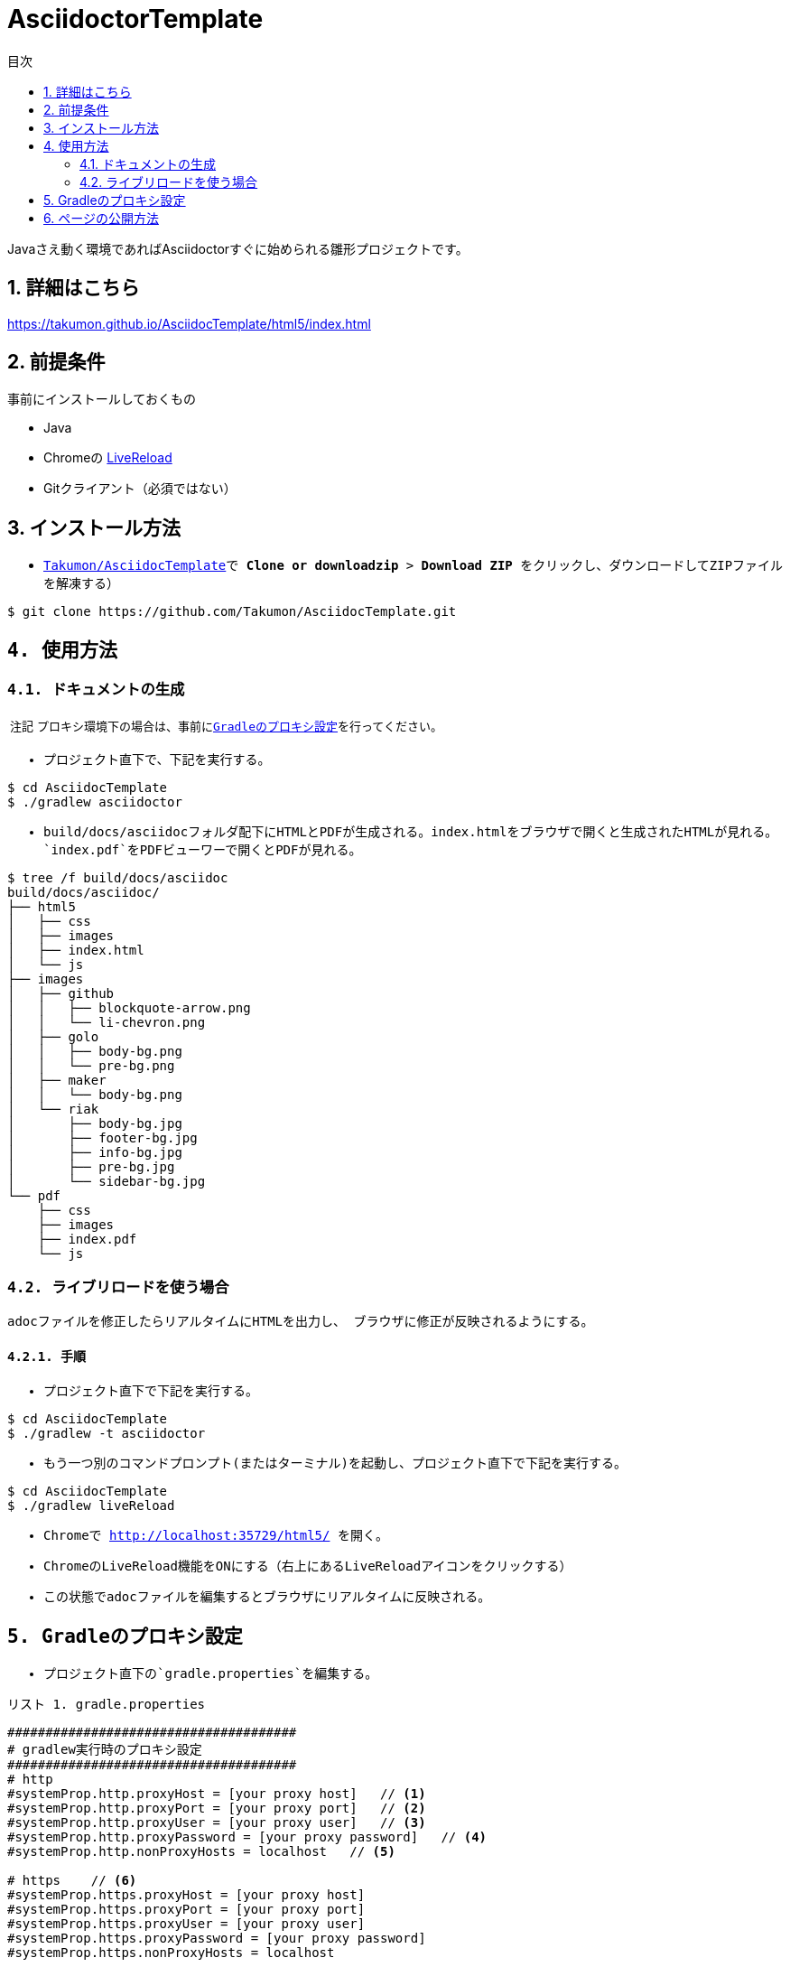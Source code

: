 = AsciidoctorTemplate
// DocTypeを指定
:page-layout: docs
// ドキュメントの説明。
:description: Javaさえ動く環境であればAsciidoctorすぐに始められる雛形プロジェクトです。
// 検索キーワード
:keywords: AsciiDoc, Asciidoctor, Gradle
// 言語に日本語を指定する。
:lang: ja
// font awsomeを使用する。
:icons: font
// 目次を表示する。左側に表示する。
:toc: left
// 目次を第何レベルまで表示するか。
:toclevels: 2
// タイトルにリンクをつける。(属性を定義するだけでリンクが付く)
:linkattrs:
// 章番号を付けるか。(属性を定義するだけで章番号が付く)
:sectnums:
// ソースコードをハイライトする。
:source-highlighter: coderay
// UIマクロを有効にする
:experimental:
// 変数定義。各資産のルートフォルダ
// 画像
:imagesdir: images
// インクルード用adocファイル
:includedir: _includes
// ソース(Javaソースなど)
:sourcedir: sources
// 各ラベルの日本語定義
:toc-title: 目次
:preface-title: はじめに
:appendix-caption: 付録
:caution-caption: 注意
:example-caption: 例
:figure-caption: 図
:important-caption: 重要
:last-update-label: 最終更新
:manname-title: 名前
:note-caption: 注記
:preface-title: まえがき
:table-caption: 表
:tip-caption: ヒント
:toc-title: 目次
:untitled-label: 無題
:version-label: バージョン
:warning-caption: 警告
:listing-caption: リスト
// デフォルトの章番号の接頭辞「Chapter.」が表示されないよう、値を空で設定する。
:sectanchors:


// 独自CSSとJSの読み込み
++++
<link rel="stylesheet" href="css/index.css"></link>
<script
  src="https://code.jquery.com/jquery-3.2.1.slim.min.js"
  integrity="sha256-k2WSCIexGzOj3Euiig+TlR8gA0EmPjuc79OEeY5L45g="
  crossorigin="anonymous"></script>
<script src="js/index.js"></script>
++++

{description}


toc::[]


== 詳細はこちら
https://takumon.github.io/AsciidocTemplate/html5/index.html

== 前提条件
事前にインストールしておくもの

* Java
* Chromeの https://chrome.google.com/webstore/detail/livereload/jnihajbhpnppcggbcgedagnkighmdlei?hl=ja[LiveReload]
* Gitクライアント（必須ではない）


== インストール方法
* ``https://github.com/Takumon/AsciidocTemplate.git``をクローンする。（Gitクライアントをインストールしていない場合はGithubのlink::https://github.com/Takumon/AsciidocTemplate[Takumon/AsciidocTemplate]で btn:[Clone or downloadzip]  > btn:[Download ZIP] をクリックし、ダウンロードしてZIPファイルを解凍する）
[source, bash]
----
$ git clone https://github.com/Takumon/AsciidocTemplate.git
----

== 使用方法
=== ドキュメントの生成
NOTE: プロキシ環境下の場合は、事前に<<_gradleのプロキシ設定, Gradleのプロキシ設定>>を行ってください。

* プロジェクト直下で、下記を実行する。

[source, bash]
----
$ cd AsciidocTemplate
$ ./gradlew asciidoctor
----

* build/docs/asciidocフォルダ配下にHTMLとPDFが生成される。``index.html``をブラウザで開くと生成されたHTMLが見れる。`index.pdf`をPDFビューワーで開くとPDFが見れる。
[source, bash]
----
$ tree /f build/docs/asciidoc
build/docs/asciidoc/
├── html5
│   ├── css
│   ├── images
│   ├── index.html
│   └── js
├── images
│   ├── github
│   │   ├── blockquote-arrow.png
│   │   └── li-chevron.png
│   ├── golo
│   │   ├── body-bg.png
│   │   └── pre-bg.png
│   ├── maker
│   │   └── body-bg.png
│   └── riak
│       ├── body-bg.jpg
│       ├── footer-bg.jpg
│       ├── info-bg.jpg
│       ├── pre-bg.jpg
│       └── sidebar-bg.jpg
└── pdf
    ├── css
    ├── images
    ├── index.pdf
    └── js
----


=== ライブリロードを使う場合
adocファイルを修正したらリアルタイムにHTMLを出力し、
ブラウザに修正が反映されるようにする。

==== 手順
* プロジェクト直下で下記を実行する。

[source, bash]
----
$ cd AsciidocTemplate
$ ./gradlew -t asciidoctor
----

* もう一つ別のコマンドプロンプト(またはターミナル)を起動し、プロジェクト直下で下記を実行する。

[source, bash]
----
$ cd AsciidocTemplate
$ ./gradlew liveReload
----

* Chromeで http://localhost:35729/html5/ を開く。

* ChromeのLiveReload機能をONにする（右上にあるLiveReloadアイコンをクリックする）

* この状態でadocファイルを編集するとブラウザにリアルタイムに反映される。


== Gradleのプロキシ設定
* プロジェクト直下の`gradle.properties`を編集する。

.gradle.properties
[source]
----
######################################
# gradlew実行時のプロキシ設定
######################################
# http
#systemProp.http.proxyHost = [your proxy host]   // <1>
#systemProp.http.proxyPort = [your proxy port]   // <2>
#systemProp.http.proxyUser = [your proxy user]   // <3>
#systemProp.http.proxyPassword = [your proxy password]   // <4>
#systemProp.http.nonProxyHosts = localhost   // <5>

# https    // <6>
#systemProp.https.proxyHost = [your proxy host]
#systemProp.https.proxyPort = [your proxy port]
#systemProp.https.proxyUser = [your proxy user]
#systemProp.https.proxyPassword = [your proxy password]
#systemProp.https.nonProxyHosts = localhost

org.gradle.jvmargs = -Dfile.encoding=UTF-8
org.gradle.daemon = true
#org.gradle.java.home = [JDK install dir path]
----
<1> コメントアウトしてプロキシのホストを指定する。
<1> コメントアウトしてプロキシのポートを指定する。
<3> 認証が必要であれば、コメントアウトしてユーザ名を指定する。
<4> 認証が必要であれば、コメントアウトしてパスワードを指定する。
<5> プロキシ除外対象のホストがあれば``|``区切りで指定する。
<6> httpsも同様に設定が必要であればコメントアウトして、それぞれ値を指定する。


== ページの公開方法
link:https://pages.github.com/[GitHub Pages]を使用してドキュメントを公開できるように、ドキュメント生成時に``docs``フォルダ配下にもドキュメントを出力するようにしています。

* Githubのリポジトリでbtn:[setting]を選択します。

* GitHub PagesのSourceで``master branch /docs folder``を選択しbtn:[Save]ボタンをクリックします。

* GitHub PagesのSourceにURLが記載されているので、そこにアクセスするとドキュメントが見れます。


